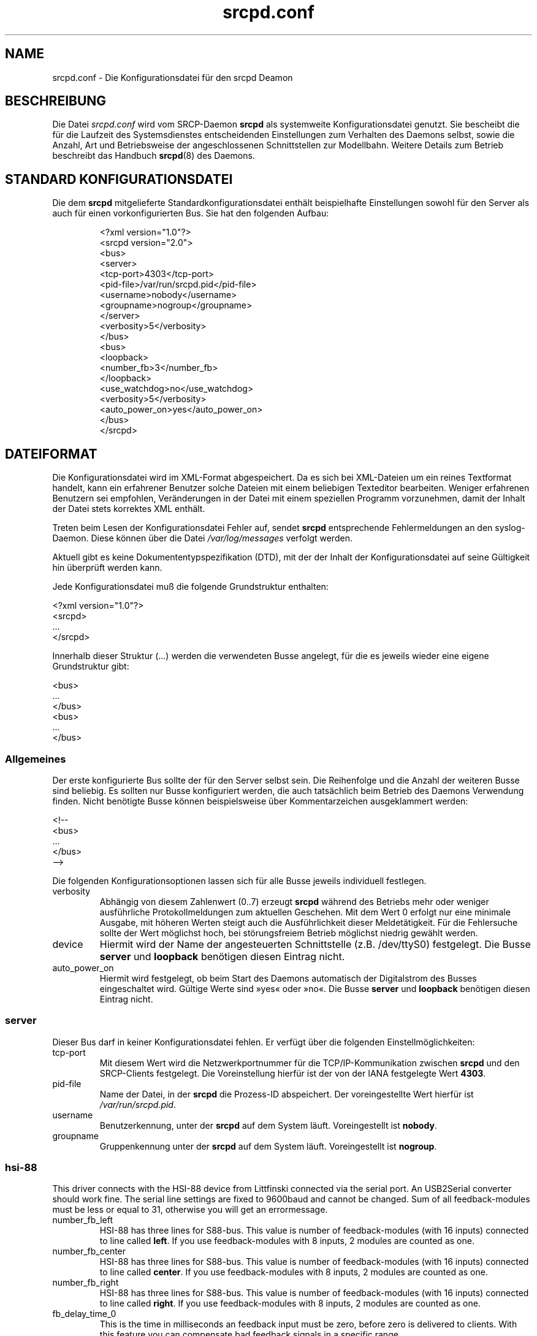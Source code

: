 .TH srcpd.conf 5
.\"
.\"
.SH "NAME"
srcpd.conf \- Die Konfigurationsdatei für den srcpd Deamon
.\"
.\"
.SH "BESCHREIBUNG"
Die Datei \fIsrcpd.conf\fP wird vom SRCP-Daemon \fBsrcpd\fP als
systemweite Konfigurationsdatei genutzt. Sie bescheibt die
für die Laufzeit des Systemsdienstes entscheidenden Einstellungen zum
Verhalten des Daemons selbst, sowie die Anzahl, Art und Betriebsweise
der angeschlossenen Schnittstellen zur Modellbahn. Weitere Details zum
Betrieb beschreibt das Handbuch
.BR srcpd (8)
des Daemons.
.\"
.\"
.SH "STANDARD KONFIGURATIONSDATEI"
.\"
.PP
Die dem \fBsrcpd\fP mitgelieferte Standardkonfigurationsdatei enthält
beispielhafte Einstellungen sowohl für den Server als auch für einen
vorkonfigurierten Bus. Sie hat den folgenden Aufbau:
.PP
.RS
.nf
<?xml version="1.0"?>
<srcpd version="2.0">
  <bus>
    <server>
      <tcp-port>4303</tcp-port>
      <pid-file>/var/run/srcpd.pid</pid-file>
      <username>nobody</username>
      <groupname>nogroup</groupname>
    </server>
    <verbosity>5</verbosity>
  </bus>
  <bus>
    <loopback>
      <number_fb>3</number_fb>
    </loopback>
    <use_watchdog>no</use_watchdog>
    <verbosity>5</verbosity>
    <auto_power_on>yes</auto_power_on>
  </bus>
</srcpd>
.fi
.RE
.\"
.\"
.SH "DATEIFORMAT"
.\"
.PP
Die Konfigurationsdatei wird im XML-Format abgespeichert. Da es sich bei
XML-Dateien um ein reines Textformat handelt, kann ein erfahrener
Benutzer solche Dateien mit einem beliebigen Texteditor bearbeiten.
Weniger erfahrenen Benutzern sei empfohlen, Veränderungen in der Datei
mit einem speziellen Programm vorzunehmen, damit der Inhalt der Datei
stets korrektes XML enthält.
.PP
Treten beim Lesen der Konfigurationsdatei Fehler auf, sendet \fBsrcpd\fP
entsprechende Fehlermeldungen an den syslog-Daemon. Diese können über
die Datei \fI/var/log/messages\fP verfolgt werden.
.\"
.PP
Aktuell gibt es keine Dokumententypspezifikation (DTD), mit der der
Inhalt der Konfigurationsdatei auf seine Gültigkeit hin überprüft werden
kann.
.\"
.PP
Jede Konfigurationsdatei muß die folgende Grundstruktur enthalten:
.\"
.PP
.nf
    <?xml version="1.0"?>
    <srcpd>
    ...
    </srcpd>
.fi

.PP
Innerhalb dieser Struktur (...) werden die verwendeten Busse angelegt,
für die es jeweils wieder eine eigene Grundstruktur gibt:
.PP
.nf
    <bus>
    ...
    </bus>
    <bus>
    ...
    </bus>
.fi
.\"
.\"
.SS Allgemeines

.PP
Der erste konfigurierte Bus sollte der für den Server selbst sein. Die
Reihenfolge und die Anzahl der weiteren Busse sind beliebig. Es sollten
nur Busse konfiguriert werden, die auch tatsächlich beim Betrieb des
Daemons Verwendung finden. Nicht benötigte Busse können beispielsweise
über Kommentarzeichen ausgeklammert werden:
.PP
.nf
    <!--
    <bus>
    ...
    </bus>
    -->
.fi

.PP
Die folgenden Konfigurationsoptionen lassen sich für alle Busse
jeweils individuell festlegen.
.\"
.TP
verbosity
Abhängig von diesem Zahlenwert (0..7) erzeugt \fBsrcpd\fP während des
Betriebs mehr oder weniger ausführliche Protokollmeldungen zum aktuellen
Geschehen. Mit dem Wert 0 erfolgt nur eine minimale Ausgabe, mit höheren
Werten steigt auch die Ausführlichkeit dieser Meldetätigkeit. Für die
Fehlersuche sollte der Wert möglichst hoch, bei störungsfreiem Betrieb
möglichst niedrig gewählt werden.
.\"
.TP
device
Hiermit wird der Name der angesteuerten Schnittstelle (z.B. /dev/ttyS0)
festgelegt. Die Busse \fBserver\fP und \fBloopback\fP benötigen diesen
Eintrag nicht.
.\"
.TP
auto_power_on
Hiermit wird festgelegt, ob beim Start des Daemons automatisch der
Digitalstrom des Busses eingeschaltet wird. Gültige Werte sind »yes«
oder »no«. Die Busse \fBserver\fP und \fBloopback\fP benötigen diesen
Eintrag nicht.
.\"
.\"
.SS server
.\"
.PP
Dieser Bus darf in keiner Konfigurationsdatei fehlen. Er verfügt über
die folgenden Einstellmöglichkeiten:
.\"
.TP
tcp-port
Mit diesem Wert wird die Netzwerkportnummer für die TCP/IP-Kommunikation
zwischen \fBsrcpd\fP und den SRCP-Clients festgelegt. Die Voreinstellung
hierfür ist der von der IANA festgelegte Wert \fB4303\fP.
.\"
.TP
pid-file
Name der Datei, in der \fBsrcpd\fP die Prozess-ID abspeichert. Der
voreingestellte Wert hierfür ist \fI/var/run/srcpd.pid\fP.
.\"
.TP
username
Benutzerkennung, unter der \fBsrcpd\fP auf dem System läuft.
Voreingestellt ist \fBnobody\fP.
.\"
.TP
groupname
Gruppenkennung unter der \fBsrcpd\fP auf dem System läuft. Voreingestellt
ist \fBnogroup\fP.
.\"
.\"
.SS hsi-88
.\"
.PP
This driver connects with the HSI-88 device from Littfinski connected
via the serial port. An USB2Serial converter should work fine. The serial
line settings are fixed to 9600baud and cannot be changed. Sum of all
feedback-modules must be less or equal to 31, otherwise you will get an
errormessage.
.\"
.TP
number_fb_left
HSI-88 has three lines for S88-bus. This value is number of feedback-modules
(with 16 inputs) connected to line called \fBleft\fP. If you use
feedback-modules with 8 inputs, 2 modules are counted as one.
.\"
.TP
number_fb_center
HSI-88 has three lines for S88-bus. This value is number of feedback-modules
(with 16 inputs) connected to line called \fBcenter\fP. If you use
feedback-modules with 8 inputs, 2 modules are counted as one.
.\"
.TP
number_fb_right
HSI-88 has three lines for S88-bus. This value is number of feedback-modules
(with 16 inputs) connected to line called \fBright\fP. If you use
feedback-modules with 8 inputs, 2 modules are counted as one.
.\"
.TP
fb_delay_time_0
This is the time in milliseconds an feedback input must be zero, before
zero is delivered to clients. With this feature you can compensate bad
feedback signals in a specific range.
.\"
.TP
refresh
The time in microseconds after srcpd will read feedback from HSI-88.
.\"
.\"
.SS intellibox
.\"
.PP
This driver connects with the Intellibox device from Uhlenbrock connected
via the serial port. Only extended mode commands are used. Program of
decoders is currently implemented for DCC only.
Possible values for speed of serial port are 2400baud, 4800baud, 9600baud,
19200baud and 38400baud.
.\"
.TP
fb_delay_time_0
This is the time an feedback input must be zero, before zero is delivered to
clients. Time is milliseconds. With this feature you can compensate bad
feedback in a specific range.
.\"
.TP
pause_between_commands
This is the time between two commands the drivers must wait. The exact
values should be hand tuned. If the system does not respond or drops
commands try to increase this value. Default is 250 (milliseconds).
.\"
.TP
number_ga
This is the number of GA. Supported range is 0..1024. A value of 0 means no
GA available.
Default is 256.
.\"
.TP
number_gl
Like the number of GA this number gives the maximum address. Supported range
is 0..10239. A value of 0 means no GL available.
Default is 80.
.\"
.TP
number_fb
This is the number of S88 modules attached to the Intellibox device.
It can be as large as 31. The default is 0 (no modules are attached).
Please note that Loconet is currently not supported.
.\"
.\"
.SS li100, li100usb
.\"
.PP
This driver connects with the LI100, LI100F, LI101F or LI-USB devices from
LENZ connected via the serial port/USB-interface. An USB2Serial converter
should not be used. The serial line settings are depending on type of
interface. For LI-USB it's fixed to 57600baud with no chance to change.
Autodetection of serial port interface speed is currently under
construction. If connection fails, try restart of srcpd with an other
speed. Possible values can be 9600baud, 19200baud, 38400baud, 57600baud and
115200baud (depending on your interface).
.\"
.TP
fb_delay_time_0
This is the time an feedback input must be zero, before zero is delivered to
clients. Time is milliseconds. With this feature you can compensate bad
feedback in a specific range.
.\"
.TP
number_ga
This is the number of GA. Supported range is 0..1024. A value of 0 means no
GA available.
Default is 99 (LI-USB 9999).
.\"
.TP
number_gl
Like the number of GA this number gives the maximum address. Supported range
is 0..9999. A value of 0 means no GL available.
Default is 99 (LI-USB 9999).
.\"
.TP
number_fb
This is the number of RS modules attached to the Lenz device.
It can be as large as 512. It's assumed, that one modul has 8 inputs.
A value of 0 means no FB available.
Default is 256 (LI-USB 512).
.\"
.\"
.SS loopback
.\"
.PP
Dieser Bus stellt keine Verbindung zu einem existierenden Steuergerät
her. Er ist primär für Entwicklungzwecke gedacht kann aber auch 
bei betriebsfähgien Installationen nützlich sein. Jedes Kommando auf
diesem Bus bewirkt lediglich ein entsprechendes Echo bei den
INFO-Sitzungen. Dieser Bus kann also für Kommunikationszwecke genutzt
werden.
.\"
.TP
number_ga
Anzahl der adressierbaren GA-Geräte. Die Voreinstellung ist 256.
.\"
.TP
number_gl
Anzahl der adressierbaren GL-Geräte. Die Voreinstellung ist 80.
.\"
.TP
number_fb
Anzahl der adressierbaren Rückmeldekontakte. Die Voreintsellung ist 0
(keine Rückmeldemodule vorhanden).
.\"
.\"
.SS m605x
.\"
.PP
This driver connects with the 6051 or 6050 devices from Marklin connected
via the serial port. An USB2Serial converter should work fine. The serial
line settings are fixed to 2400 8N2 and cannot be changed.
.\"
.TP
m6020mode
In this mode the srcpd does not sent the 4 functions. This
is a feature of the 6021 only.
.\"
.TP
p_time
This is the time the driver code waits until it recognized the input
change in milliseconds. This feature may support a debounce found in
the hardware.
.\"
.TP
ga_min_activetime
The time in milliseconds a GA device needs to be in active state. The
absolute minimum is 75 ms and is needed for stable communication with
the 6051.
.\"
.TP
pause_between_commands
This is the time between two commands the drivers must wait. The exact
values should be hand tuned. If the system does not respond or drops
commands try to increase this value. Default is 200 (milliseconds).
.\"
.TP
pause_between_bytes
This is the time the driver waits between 2 bytes in multi-byte commands.
The hardware handshake does not work with all devices so this parameter
was introduced to support it. The default is 2 (milliseconds)
.\"
.TP
number_ga
This is the number of GA. This parameter does not have a real effect
since the interface supports the addresses 1...256 only. Keep the
default untouched.
.\"
.TP
number_gl
Like the number of GA this number gives the maximum address. Since this
number is limited to 80, keep the default untouched.
.\"
.TP
number_fb
This is the number of 6088 modules attached to the 6051/6050 device.
It can be as large as 31. The default is 0 (no modules are attached).
Please note that 6088 modules attached to other devices (memory)
cannot be accessed.
.\"
.\"
.SH "DATEIEN"
.I /etc/srcpd.conf
.\"
.\"
.SH "SIEHE AUCH"
srcpd (8)

